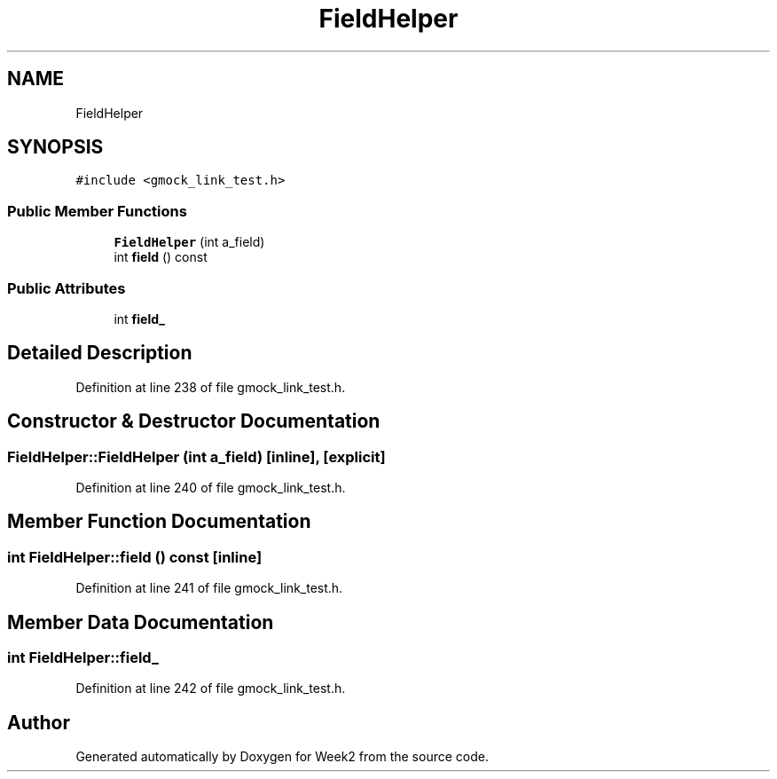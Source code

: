 .TH "FieldHelper" 3 "Tue Sep 12 2023" "Week2" \" -*- nroff -*-
.ad l
.nh
.SH NAME
FieldHelper
.SH SYNOPSIS
.br
.PP
.PP
\fC#include <gmock_link_test\&.h>\fP
.SS "Public Member Functions"

.in +1c
.ti -1c
.RI "\fBFieldHelper\fP (int a_field)"
.br
.ti -1c
.RI "int \fBfield\fP () const"
.br
.in -1c
.SS "Public Attributes"

.in +1c
.ti -1c
.RI "int \fBfield_\fP"
.br
.in -1c
.SH "Detailed Description"
.PP 
Definition at line 238 of file gmock_link_test\&.h\&.
.SH "Constructor & Destructor Documentation"
.PP 
.SS "FieldHelper::FieldHelper (int a_field)\fC [inline]\fP, \fC [explicit]\fP"

.PP
Definition at line 240 of file gmock_link_test\&.h\&.
.SH "Member Function Documentation"
.PP 
.SS "int FieldHelper::field () const\fC [inline]\fP"

.PP
Definition at line 241 of file gmock_link_test\&.h\&.
.SH "Member Data Documentation"
.PP 
.SS "int FieldHelper::field_"

.PP
Definition at line 242 of file gmock_link_test\&.h\&.

.SH "Author"
.PP 
Generated automatically by Doxygen for Week2 from the source code\&.
